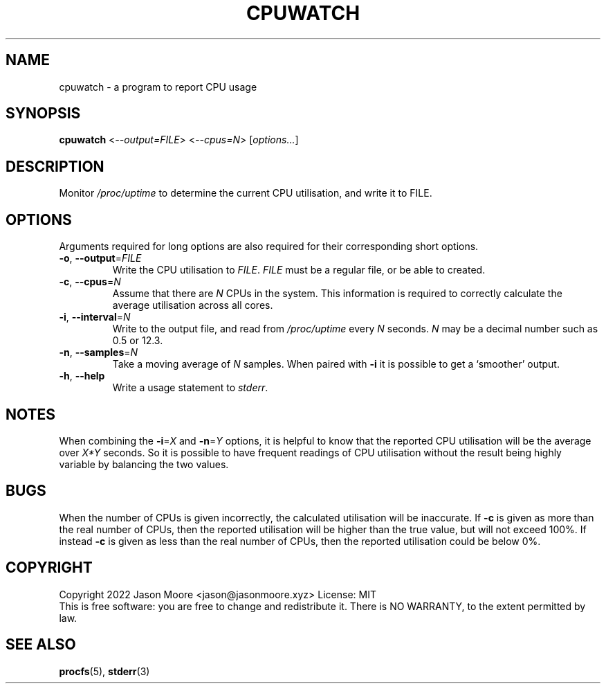 .TH CPUWATCH 1 2022-08-16
.SH NAME
cpuwatch - a program to report CPU usage
.SH SYNOPSIS
.B cpuwatch
<\fI\,--output=FILE\/\fR>
<\fI\,--cpus=N\/\fR>
[\fI\,options...\/\fR]
.SH DESCRIPTION
Monitor
.I /proc/uptime
to determine the current CPU utilisation, and write it to FILE.

.SH OPTIONS
Arguments required for long options are also required for their corresponding
short options.

.TP
\fB\,-o\/\fR, \fB\,--output\/\fR=\fI\,FILE\/\fR
Write the CPU utilisation to \fI\,FILE\/\fR. \fI\,FILE\/\fR must be a regular
file, or be able to created.

.TP
\fB\,-c\/\fR, \fB\,--cpus\/\fR=\fI\,N\/\fR
Assume that there are \fI\,N\/\fR CPUs in the system. This information is
required to correctly calculate the average utilisation across all cores.

.TP
\fB\,-i\/\fR, \fB\,--interval\/\fR=\fI\,N\/\fR
Write to the output file, and read from \fI\,/proc/uptime\/\fR every
\fI\,N\/\fR seconds. \fI\,N\/\fR may be a decimal number such as 0.5 or 12.3.

.TP
\fB\,-n\/\fR, \fB\,--samples\/\fR=\fI\,N\/\fR
Take a moving average of \fI\,N\/\fR samples. When paired with \fB\,-i\/\fR it
is possible to get a `smoother' output.

.TP
\fB\,-h\/\fR, \fB\,--help\/\fR
Write a usage statement to \fI\,stderr\/\fR.

.SH NOTES
When combining the \fB\,-i\/\fR=\fI\,X\/\fR and \fB\,-n\/\fR=\fI\,Y\/\fR
options, it is helpful to know that the reported CPU utilisation will be the
average over \fI\,X*Y\/\fR seconds. So it is possible to have frequent readings
of CPU utilisation without the result being highly variable by balancing the
two values.

.SH BUGS
When the number of CPUs is given incorrectly, the calculated utilisation will
be inaccurate. If \fB\,-c\/\fR is given as more than the real number of CPUs,
then the reported utilisation will be higher than the true value, but will not
exceed 100%. If instead \fB\,-c\/\fR is given as less than the real number of
CPUs, then the reported utilisation could be below 0%.

.SH COPYRIGHT
Copyright 2022 Jason Moore <jason@jasonmoore.xyz> License: MIT
.br
This is free software: you are free to change and redistribute it. There is NO
WARRANTY, to the extent permitted by law.
.SH SEE ALSO
.BR procfs (5),
.BR stderr (3)
